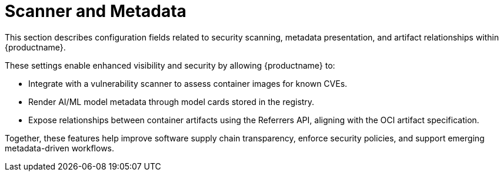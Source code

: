 :_content-type: REFERENCE
[id="config-fields-scanner-metadata"]
= Scanner and Metadata

This section describes configuration fields related to security scanning, metadata presentation, and artifact relationships within {productname}.

These settings enable enhanced visibility and security by allowing {productname} to:

* Integrate with a vulnerability scanner to assess container images for known CVEs.
* Render AI/ML model metadata through model cards stored in the registry.
* Expose relationships between container artifacts using the Referrers API, aligning with the OCI artifact specification.

Together, these features help improve software supply chain transparency, enforce security policies, and support emerging metadata-driven workflows.
